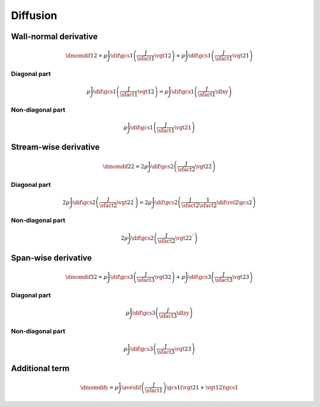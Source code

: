 #########
Diffusion
#########

**********************
Wall-normal derivative
**********************

.. math::

    \dmomdif{1}{2}
    =
    \mu
    \frac{1}{J}
    \dif{}{\gcs{1}}
    \left(
        \frac{J}{\sfact{1}}
        \vgt{1}{2}
    \right)
    +
    \mu
    \frac{1}{J}
    \dif{}{\gcs{1}}
    \left(
        \frac{J}{\sfact{1}}
        \vgt{2}{1}
    \right)

=============
Diagonal part
=============

.. math::

    \mu
    \frac{1}{J}
    \dif{}{\gcs{1}}
    \left(
        \frac{J}{\sfact{1}}
        \vgt{1}{2}
    \right)
    =
    \mu
    \frac{1}{J}
    \dif{}{\gcs{1}}
    \left(
        \frac{J}{\sfact{1}}
        \dlxy
    \right)

.. myliteralinclude:: /../../src/fluid/predict/uy.c
    :language: c
    :tag: second-order derivative in x

.. myliteralinclude:: /../../src/fluid/predict/uy.c
    :language: c
    :tag: diffusion in x, 0

=================
Non-diagonal part
=================

.. math::

    \mu
    \frac{1}{J}
    \dif{}{\gcs{1}}
    \left(
        \frac{J}{\sfact{1}}
        \vgt{2}{1}
    \right)

.. myliteralinclude:: /../../src/fluid/predict/uy.c
    :language: c
    :tag: diffusion in x, 1

**********************
Stream-wise derivative
**********************

.. math::

    \dmomdif{2}{2}
    =
    2
    \mu
    \frac{1}{J}
    \dif{}{\gcs{2}}
    \left(
        \frac{J}{\sfact{2}}
        \vgt{2}{2}
    \right)

=============
Diagonal part
=============

.. math::

    2
    \mu
    \frac{1}{J}
    \dif{}{\gcs{2}}
    \left(
        \frac{J}{\sfact{2}}
        \vgt{2}{2}^{\prime}
    \right)
    =
    2
    \mu
    \frac{1}{J}
    \dif{}{\gcs{2}}
    \left(
        \frac{J}{\sfact{2}}
        \frac{1}{\sfact{2}}
        \dif{\vel{2}}{\gcs{2}}
    \right)

.. myliteralinclude:: /../../src/fluid/predict/uy.c
    :language: c
    :tag: second-order derivative in y

.. myliteralinclude:: /../../src/fluid/predict/uy.c
    :language: c
    :tag: diffusion in y, 0

=================
Non-diagonal part
=================

.. math::

    2
    \mu
    \frac{1}{J}
    \dif{}{\gcs{2}}
    \left(
        \frac{J}{\sfact{2}}
        \vgt{2}{2}^{\prime\prime}
    \right)

.. myliteralinclude:: /../../src/fluid/predict/uy.c
    :language: c
    :tag: diffusion in y, 1

********************
Span-wise derivative
********************

.. math::

    \dmomdif{3}{2}
    =
    \mu
    \frac{1}{J}
    \dif{}{\gcs{3}}
    \left(
        \frac{J}{\sfact{3}}
        \vgt{3}{2}
    \right)
    +
    \mu
    \frac{1}{J}
    \dif{}{\gcs{3}}
    \left(
        \frac{J}{\sfact{3}}
        \vgt{2}{3}
    \right)

=============
Diagonal part
=============

.. math::

    \mu
    \frac{1}{J}
    \dif{}{\gcs{3}}
    \left(
        \frac{J}{\sfact{3}}
        \dlzy
    \right)

.. myliteralinclude:: /../../src/fluid/predict/uy.c
    :language: c
    :tag: second-order derivative in z

.. myliteralinclude:: /../../src/fluid/predict/uy.c
    :language: c
    :tag: diffusion in z, 0

=================
Non-diagonal part
=================

.. math::

    \mu
    \frac{1}{J}
    \dif{}{\gcs{3}}
    \left(
        \frac{J}{\sfact{3}}
        \vgt{2}{3}
    \right)

.. myliteralinclude:: /../../src/fluid/predict/uy.c
    :language: c
    :tag: diffusion in z, 1

***************
Additional term
***************

.. math::

    \dmomdify
    =
    \mu
    \frac{1}{J}
    \ave{
        \dif{
            \left(
                \frac{J}{\sfact{1}}
            \right)
        }{\gcs{1}}
        \left(
            \vgt{2}{1}
            +
            \vgt{1}{2}
        \right)
    }{\gcs{1}}

.. myliteralinclude:: /../../src/fluid/predict/uy.c
    :language: c
    :tag: additional diffusion

